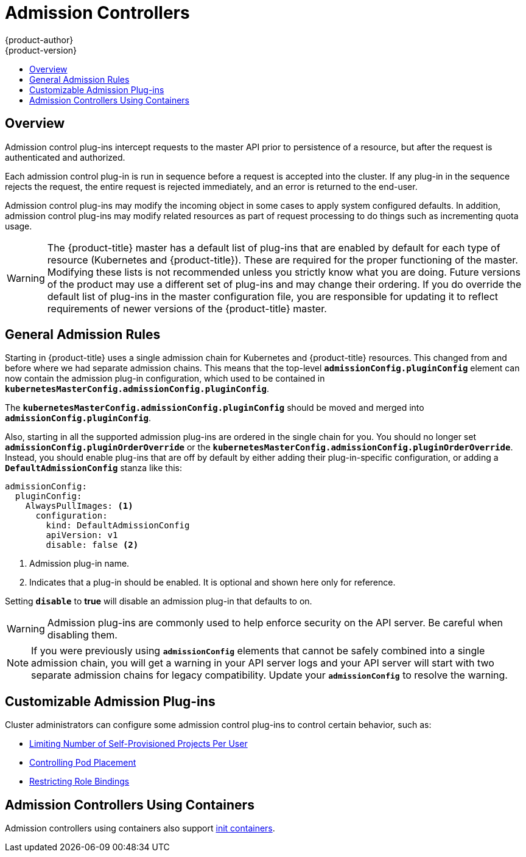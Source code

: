 [[architecture-additional-concepts-admission-controllers]]
= Admission Controllers
{product-author}
{product-version}
:data-uri:
:icons:
:experimental:
:toc: macro
:toc-title:
:prewrap!:

toc::[]

== Overview
Admission control plug-ins intercept requests to the master API prior to
persistence of a resource, but after the request is authenticated and
authorized.

Each admission control plug-in is run in sequence before a request is accepted
into the cluster. If any plug-in in the sequence rejects the request, the entire
request is rejected immediately, and an error is returned to the end-user.

Admission control plug-ins may modify the incoming object in some cases to apply
system configured defaults. In addition, admission control plug-ins may modify
related resources as part of request processing to do things such as
incrementing quota usage.

[WARNING]
====
The {product-title} master has a default list of plug-ins that are enabled by
default for each type of resource (Kubernetes and {product-title}). These are
required for the proper functioning of the master. Modifying these lists is not
recommended unless you strictly know what you are doing. Future versions of the
product may use a different set of plug-ins and may change their ordering. If
you do override the default list of plug-ins in the master configuration file,
you are responsible for updating it to reflect requirements of newer versions of
the {product-title} master.
====

[[admission-controllers-general-admission-rules]]
== General Admission Rules
Starting in
ifdef::openshift-enterprise[]
3.3,
endif::[]
ifdef::openshift-origin[]
1.3,
endif::[]
{product-title} uses a single admission chain for Kubernetes and {product-title}
resources.  This changed from
ifdef::openshift-enterprise[]
3.2,
endif::[]
ifdef::openshift-origin[]
1.2,
endif::[]
and before where we had separate admission chains. This means that the top-level
`*admissionConfig.pluginConfig*` element can now contain the admission plug-in
configuration, which used to be contained in
`*kubernetesMasterConfig.admissionConfig.pluginConfig*`.

The `*kubernetesMasterConfig.admissionConfig.pluginConfig*` should be moved and
merged into `*admissionConfig.pluginConfig*`.

Also, starting in
ifdef::openshift-enterprise[]
3.3,
endif::[]
ifdef::openshift-origin[]
1.3,
endif::[]
all the supported admission plug-ins are ordered in the single chain for you.
You should no longer set `*admissionConfig.pluginOrderOverride*` or the
`*kubernetesMasterConfig.admissionConfig.pluginOrderOverride*`. Instead, you
should enable plug-ins that are off by default by either adding their
plug-in-specific configuration, or adding a `*DefaultAdmissionConfig*` stanza
like this:

====
[source,yaml]
----
admissionConfig:
  pluginConfig:
    AlwaysPullImages: <1>
      configuration:
        kind: DefaultAdmissionConfig
        apiVersion: v1
        disable: false <2>
----
<1> Admission plug-in name.
<2> Indicates that a plug-in should be enabled. It is optional and shown here only for reference.
====

Setting `*disable*` to *true* will disable an admission plug-in that defaults to on.

[WARNING]
====
Admission plug-ins are commonly used to help enforce security on the API server.
Be careful when disabling them.
====

[NOTE]
====
If you were previously using `*admissionConfig*` elements that cannot be safely
combined into a single admission chain, you will get a warning in your API
server logs and your API server will start with two separate admission chains
for legacy compatibility. Update your `*admissionConfig*` to resolve the
warning.
====

[[admission-controllers-customizable-admission-plug-ins]]
== Customizable Admission Plug-ins
Cluster administrators can configure some admission control plug-ins to control
certain behavior, such as:

- xref:../../admin_guide/managing_projects.adoc#limit-projects-per-user[Limiting Number of Self-Provisioned Projects Per User]
ifdef::openshift-enterprise,openshift-origin[]
- xref:../../install_config/build_defaults_overrides.adoc#install-config-build-defaults-overrides[Configuring Global Build Defaults and Overrides]
endif::[]
ifdef::openshift-dedicated[]
- xref:../../admin_guide/osd_build_defaults_overrides.adoc#admin-guide-osd-build-defaults-overrides[Configuring Global Build Defaults and Overrides]
endif::[]
- xref:../../admin_guide/scheduling/scheduler.adoc#controlling-pod-placement[Controlling Pod Placement]
- xref:../../admin_solutions/user_role_mgmt.adoc#role-binding-restriction[Restricting Role Bindings]

[[admission-controllers-using-containers]]
== Admission Controllers Using Containers

Admission controllers using containers also support
xref:../../architecture/core_concepts/containers_and_images.adoc#init-containers[init
containers].
